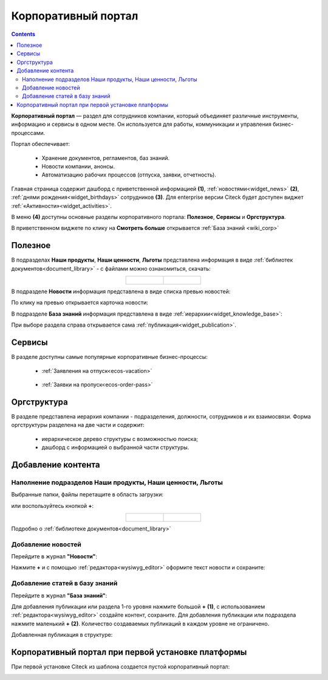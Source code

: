 Корпоративный портал
=====================

.. _corp_portal:

.. contents::
    :depth: 3

**Корпоративный портал** — раздел для сотрудников компании, который объединяет различные инструменты, информацию и сервисы в одном месте. Он используется для работы, коммуникации и управления бизнес-процессами.

.. image:: _static/corp_portal/corp_menu.png
       :width: 700
       :align: center 

Портал обеспечивает:

    -	Хранение документов, регламентов, баз знаний.
    -	Новости компании, анонсы.
    -	Автоматизацию рабочих процессов (отпуска, заявки, отчетность).

Главная страница содержит дашборд с приветственной информацией **(1)**, :ref:`новостями<widget_news>` **(2)**, :ref:`днями рождения<widget_birthdays>` сотрудников **(3)**. Для enterprise версии Citeck будет доступен виджет :ref:`«Активности»<widget_activities>`.

.. image:: _static/corp_portal/corp_main_page.png
       :width: 700
       :align: center

В меню **(4)** доступны основные разделы корпоративного портала: **Полезное**, **Сервисы** и **Оргструктура**.

В приветственном виджете по клику на **Смотреть больше** открывается :ref:`База знаний <wiki_corp>`

Полезное
----------

В подразделах **Наши продукты**, **Наши ценности**, **Льготы**  представлена информация в виде :ref:`библиотек документов<document_library>` - с файлами можно ознакомиться, скачать:

.. image:: _static/corp_portal/corp_00.png
       :width: 700
       :align: center

.. list-table::
      :widths: 20 20
      :align: center

      * - |

            .. image:: _static/corp_portal/corp_01.png
                  :width: 700
                  :align: center

        - |

            .. image:: _static/corp_portal/corp_02.png
                  :width: 700
                  :align: center

В подразделе **Новости** информация представлена в виде списка превью новостей:

.. image:: _static/corp_portal/corp_03.png
       :width: 700
       :align: center

По клику на превью открывается карточка новости:

.. image:: _static/corp_portal/corp_03_1.png
       :width: 600
       :align: center

.. _wiki_corp:

В подразделе **База знаний** информация представлена в виде :ref:`иерархии<widget_knowledge_base>`:

.. image:: _static/corp_portal/corp_04.png
       :width: 700
       :align: center

При выборе раздела справа открывается сама :ref:`публикация<widget_publication>`.

Сервисы
--------

В разделе доступны самые популярные корпоративные бизнес-процессы:

 - :ref:`Заявления на отпуск<ecos-vacation>`

    .. image:: _static/corp_portal/corp_05.png
        :width: 700
        :align: center

 - :ref:`Заявки на пропуск<ecos-order-pass>`

    .. image:: _static/corp_portal/corp_06.png
        :width: 700
        :align: center

Оргструктура
--------------

В разделе представлена иерархия компании - подразделения, должности, сотрудников и их взаимосвязи. Форма оргструктуры разделена на две части и содержит:

    - иерархическое дерево структуры с возможностью поиска;
    - дашборд с информацией о выбранной части структуры.

.. image:: _static/corp_portal/corp_07.png
       :width: 700
       :align: center

Добавление контента
---------------------

Наполнение подразделов Наши продукты, Наши ценности, Льготы
~~~~~~~~~~~~~~~~~~~~~~~~~~~~~~~~~~~~~~~~~~~~~~~~~~~~~~~~~~~~

Выбранные папки, файлы перетащите в область загрузки:

.. image:: _static/corp_portal/new_file_1.png
       :width: 700
       :align: center

или воспользуйтесь кнопкой **+**:

.. image:: _static/corp_portal/new_file_2.png
       :width: 600
       :align: center

.. list-table::
      :widths: 20 20
      :align: center

      * - |

            .. image:: _static/corp_portal/new_file_3.png
                  :width: 500
                  :align: center

        - |

            .. image:: _static/corp_portal/new_file_4.png
                  :width: 500
                  :align: center


Подробно о :ref:`библиотеке документов<document_library>`

Добавление новостей
~~~~~~~~~~~~~~~~~~~~~

Перейдите в журнал **"Новости"**:

.. image:: _static/corp_portal/news_1.png
       :width: 700
       :align: center

Нажмите **+** и с помощью :ref:`редактора<wysiwyg_editor>` оформите текст новости и сохраните:

.. image:: _static/corp_portal/news_2.png
       :width: 600
       :align: center

Добавление статей в базу знаний
~~~~~~~~~~~~~~~~~~~~~~~~~~~~~~~~~~~~

Перейдите в журнал **"База знаний"**:

.. image:: _static/corp_portal/wiki_1.png
       :width: 700
       :align: center

Для добавления публикации или раздела 1-го уровня нажмите большой **+** **(1)**, с использованием :ref:`редактора<wysiwyg_editor>` создайте контент, сохраните. Для добавления публикации или подраздела  нажмите маленький **+** **(2)**. Количество создаваемых публикаций в каждом уровне не ограничено.

.. image:: _static/corp_portal/wiki_2.png
       :width: 600
       :align: center

Добавленная публикация в структуре:

.. image:: _static/corp_portal/wiki_3.png
       :width: 600
       :align: center

Корпоративный портал при первой установке платформы
-----------------------------------------------------

При первой установке Citeck из шаблона создается пустой корпоративный портал:

.. image:: _static/corp_portal/corp_new.png
       :width: 700
       :align: center








